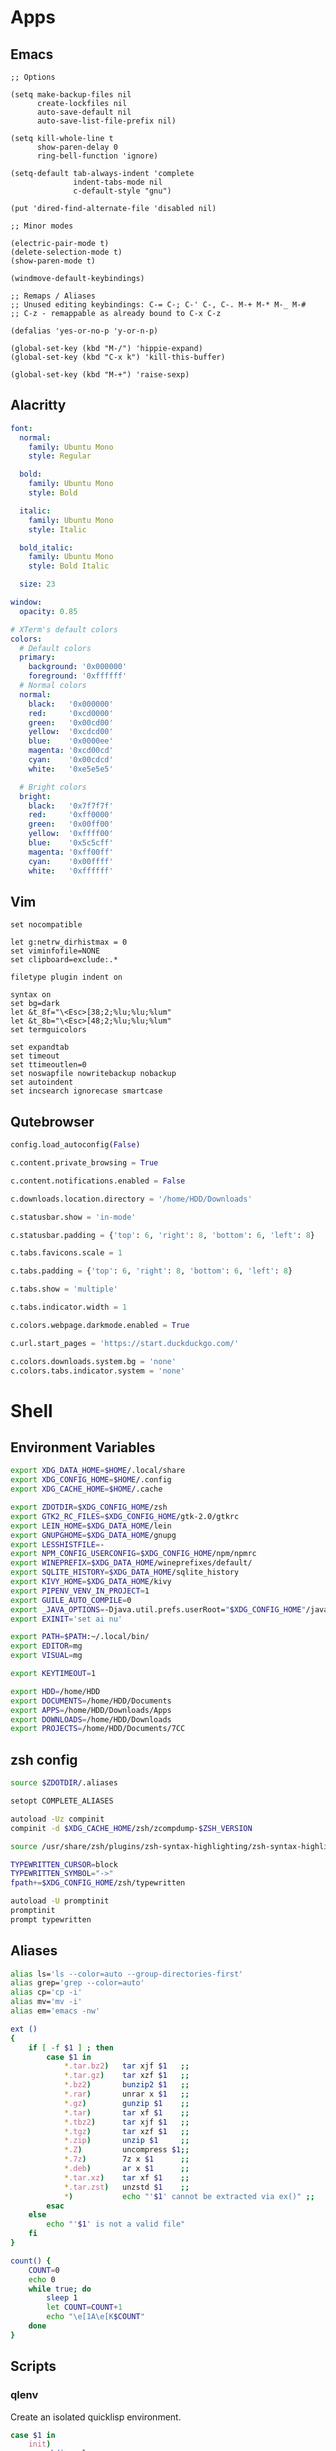 #+PROPERTY: :mkdirp yes

* Apps

** Emacs

#+begin_src elisp :tangle ~/.config/emacs/init.el
  ;; Options

  (setq make-backup-files nil
        create-lockfiles nil
        auto-save-default nil
        auto-save-list-file-prefix nil)

  (setq kill-whole-line t
        show-paren-delay 0
        ring-bell-function 'ignore)

  (setq-default tab-always-indent 'complete
                indent-tabs-mode nil
                c-default-style "gnu")

  (put 'dired-find-alternate-file 'disabled nil)

  ;; Minor modes

  (electric-pair-mode t)
  (delete-selection-mode t)
  (show-paren-mode t)

  (windmove-default-keybindings)

  ;; Remaps / Aliases
  ;; Unused editing keybindings: C-= C-; C-' C-, C-. M-+ M-* M-_ M-#
  ;; C-z - remappable as already bound to C-x C-z

  (defalias 'yes-or-no-p 'y-or-n-p)

  (global-set-key (kbd "M-/") 'hippie-expand)
  (global-set-key (kbd "C-x k") 'kill-this-buffer)

  (global-set-key (kbd "M-+") 'raise-sexp)
#+end_src

** Alacritty

#+begin_src yml :tangle ~/.config/alacritty/alacritty.yml
  font:
    normal:
      family: Ubuntu Mono
      style: Regular

    bold:
      family: Ubuntu Mono
      style: Bold

    italic:
      family: Ubuntu Mono
      style: Italic

    bold_italic:
      family: Ubuntu Mono
      style: Bold Italic

    size: 23

  window:
    opacity: 0.85

  # XTerm's default colors
  colors:
    # Default colors
    primary:
      background: '0x000000'
      foreground: '0xffffff'
    # Normal colors
    normal:
      black:   '0x000000'
      red:     '0xcd0000'
      green:   '0x00cd00'
      yellow:  '0xcdcd00'
      blue:    '0x0000ee'
      magenta: '0xcd00cd'
      cyan:    '0x00cdcd'
      white:   '0xe5e5e5'

    # Bright colors
    bright:
      black:   '0x7f7f7f'
      red:     '0xff0000'
      green:   '0x00ff00'
      yellow:  '0xffff00'
      blue:    '0x5c5cff'
      magenta: '0xff00ff'
      cyan:    '0x00ffff'
      white:   '0xffffff'
#+end_src

** Vim

#+begin_src vim :tangle ~/.vimrc
  set nocompatible

  let g:netrw_dirhistmax = 0
  set viminfofile=NONE
  set clipboard=exclude:.*

  filetype plugin indent on

  syntax on
  set bg=dark
  let &t_8f="\<Esc>[38;2;%lu;%lu;%lum"
  let &t_8b="\<Esc>[48;2;%lu;%lu;%lum"
  set termguicolors

  set expandtab
  set timeout
  set ttimeoutlen=0
  set noswapfile nowritebackup nobackup
  set autoindent
  set incsearch ignorecase smartcase
#+end_src

** Qutebrowser

#+begin_src python :tangle ~/.config/qutebrowser/config.py
  config.load_autoconfig(False)

  c.content.private_browsing = True

  c.content.notifications.enabled = False

  c.downloads.location.directory = '/home/HDD/Downloads'

  c.statusbar.show = 'in-mode'

  c.statusbar.padding = {'top': 6, 'right': 8, 'bottom': 6, 'left': 8}

  c.tabs.favicons.scale = 1

  c.tabs.padding = {'top': 6, 'right': 8, 'bottom': 6, 'left': 8}

  c.tabs.show = 'multiple'

  c.tabs.indicator.width = 1

  c.colors.webpage.darkmode.enabled = True

  c.url.start_pages = 'https://start.duckduckgo.com/'

  c.colors.downloads.system.bg = 'none'
  c.colors.tabs.indicator.system = 'none'
#+end_src

* Shell

** Environment Variables

#+begin_src sh :tangle ~/.zshenv
  export XDG_DATA_HOME=$HOME/.local/share
  export XDG_CONFIG_HOME=$HOME/.config
  export XDG_CACHE_HOME=$HOME/.cache

  export ZDOTDIR=$XDG_CONFIG_HOME/zsh
  export GTK2_RC_FILES=$XDG_CONFIG_HOME/gtk-2.0/gtkrc
  export LEIN_HOME=$XDG_DATA_HOME/lein
  export GNUPGHOME=$XDG_DATA_HOME/gnupg
  export LESSHISTFILE=-
  export NPM_CONFIG_USERCONFIG=$XDG_CONFIG_HOME/npm/npmrc
  export WINEPREFIX=$XDG_DATA_HOME/wineprefixes/default/
  export SQLITE_HISTORY=$XDG_DATA_HOME/sqlite_history
  export KIVY_HOME=$XDG_DATA_HOME/kivy
  export PIPENV_VENV_IN_PROJECT=1
  export GUILE_AUTO_COMPILE=0
  export _JAVA_OPTIONS=-Djava.util.prefs.userRoot="$XDG_CONFIG_HOME"/java
  export EXINIT='set ai nu'

  export PATH=$PATH:~/.local/bin/
  export EDITOR=mg
  export VISUAL=mg

  export KEYTIMEOUT=1

  export HDD=/home/HDD
  export DOCUMENTS=/home/HDD/Documents
  export APPS=/home/HDD/Downloads/Apps
  export DOWNLOADS=/home/HDD/Downloads
  export PROJECTS=/home/HDD/Documents/7CC
#+end_src

** zsh config

#+begin_src sh :tangle ~/.config/zsh/.zshrc
  source $ZDOTDIR/.aliases

  setopt COMPLETE_ALIASES

  autoload -Uz compinit
  compinit -d $XDG_CACHE_HOME/zsh/zcompdump-$ZSH_VERSION

  source /usr/share/zsh/plugins/zsh-syntax-highlighting/zsh-syntax-highlighting.zsh

  TYPEWRITTEN_CURSOR=block
  TYPEWRITTEN_SYMBOL="->"
  fpath+=$XDG_CONFIG_HOME/zsh/typewritten

  autoload -U promptinit
  promptinit
  prompt typewritten
#+end_src

** Aliases

#+begin_src sh :tangle ~/.config/zsh/.aliases
  alias ls='ls --color=auto --group-directories-first'
  alias grep='grep --color=auto'
  alias cp='cp -i'
  alias mv='mv -i'
  alias em='emacs -nw'

  ext ()
  {
      if [ -f $1 ] ; then
          case $1 in
              ,*.tar.bz2)   tar xjf $1   ;;
              ,*.tar.gz)    tar xzf $1   ;;
              ,*.bz2)       bunzip2 $1   ;;
              ,*.rar)       unrar x $1   ;;
              ,*.gz)        gunzip $1    ;;
              ,*.tar)       tar xf $1    ;;
              ,*.tbz2)      tar xjf $1   ;;
              ,*.tgz)       tar xzf $1   ;;
              ,*.zip)       unzip $1     ;;
              ,*.Z)         uncompress $1;;
              ,*.7z)        7z x $1      ;;
              ,*.deb)       ar x $1      ;;
              ,*.tar.xz)    tar xf $1    ;;
              ,*.tar.zst)   unzstd $1    ;;
              ,*)           echo "'$1' cannot be extracted via ex()" ;;
          esac
      else
          echo "'$1' is not a valid file"
      fi
  }

  count() {
      COUNT=0
      echo 0
      while true; do
          sleep 1
          let COUNT=COUNT+1
          echo "\e[1A\e[K$COUNT"
      done
  }
#+end_src

** Scripts

*** qlenv

Create an isolated quicklisp environment.

#+begin_src sh :tangle ~/.local/bin/qlenv :shebang "#!/bin/sh"
  case $1 in
      init)
          mkdir .qlenv
          curl https://beta.quicklisp.org/quicklisp.lisp -so .qlenv/quicklisp.lisp
          sbcl --script <(echo "(load \".qlenv/quicklisp.lisp\") (quicklisp-quickstart:install :path \".qlenv/quicklisp/\")")
          ;;
      repl)
          sbcl --load .qlenv/quicklisp/setup.lisp --eval "(push \"$(pwd)/\" asdf:*central-registry*)"
          ;;
  esac
#+end_src

** XDG Base Directory

*** npm

#+begin_src conf :tangle ~/.config/npm/npmrc
  prefix=${XDG_DATA_HOME}/npm
  cache=${XDG_CACHE_HOME}/npm
  tmp=${XDG_RUNTIME_DIR}/npm
  init-module=${XDG_CONFIG_HOME}/npm/config/npm-init.js
#+end_src

